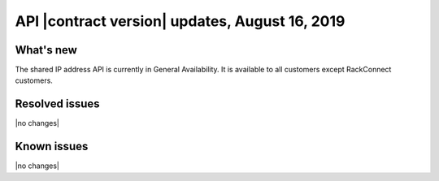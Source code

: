 .. _cn-v2-20190816:

API |contract version| updates, August 16, 2019
~~~~~~~~~~~~~~~~~~~~~~~~~~~~~~~~~~~~~~~~~~~~~~~~~

What's new
----------

The shared IP address API is currently in General Availability. 
It is available to all customers except RackConnect customers.

Resolved issues
---------------
|no changes|

Known issues
------------
|no changes|
